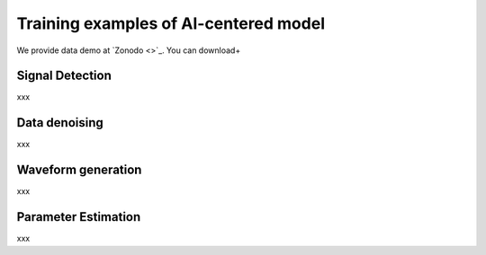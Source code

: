 ###################################################
Training examples of AI-centered model
###################################################

We provide data demo at `Zonodo <>`_.
You can download+

.. autosummary::
   :toctree: generated


===========================================
Signal Detection
===========================================

xxx

==============================================
Data denoising
==============================================

xxx

==============================================
Waveform generation
==============================================

xxx

==============================================
Parameter Estimation
==============================================

xxx

